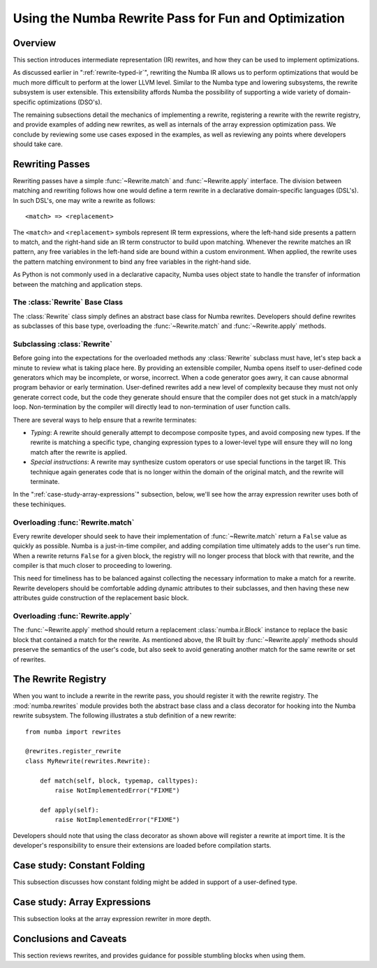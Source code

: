 =====================================================
Using the Numba Rewrite Pass for Fun and Optimization
=====================================================

Overview
========

This section introduces intermediate representation (IR) rewrites, and
how they can be used to implement optimizations.

As discussed earlier in ":ref:`rewrite-typed-ir`", rewriting the Numba
IR allows us to perform optimizations that would be much more
difficult to perform at the lower LLVM level.  Similar to the Numba
type and lowering subsystems, the rewrite subsystem is user
extensible.  This extensibility affords Numba the possibility of
supporting a wide variety of domain-specific optimizations (DSO's).

The remaining subsections detail the mechanics of implementing a
rewrite, registering a rewrite with the rewrite registry, and provide
examples of adding new rewrites, as well as internals of the array
expression optimization pass.  We conclude by reviewing some use cases
exposed in the examples, as well as reviewing any points where
developers should take care.


Rewriting Passes
================

Rewriting passes have a simple :func:`~Rewrite.match` and
:func:`~Rewrite.apply` interface.  The division between matching and
rewriting follows how one would define a term rewrite in a declarative
domain-specific languages (DSL's).  In such DSL's, one may write a
rewrite as follows::

  <match> => <replacement>


The ``<match>`` and ``<replacement>`` symbols represent IR term
expressions, where the left-hand side presents a pattern to match, and
the right-hand side an IR term constructor to build upon matching.
Whenever the rewrite matches an IR pattern, any free variables in the
left-hand side are bound within a custom environment.  When applied,
the rewrite uses the pattern matching environment to bind any free
variables in the right-hand side.

As Python is not commonly used in a declarative capacity, Numba uses
object state to handle the transfer of information between the
matching and application steps.


The :class:`Rewrite` Base Class
-------------------------------

.. class:: Rewrite

   The :class:`Rewrite` class simply defines an abstract base class
   for Numba rewrites.  Developers should define rewrites as
   subclasses of this base type, overloading the
   :func:`~Rewrite.match` and :func:`~Rewrite.apply` methods.

   .. attribute:: pipeline

       The pipeline attribute contains the
       :class:`numba.compiler.Pipeline` instance that is currently
       compiling the function under consideration for rewriting.

   .. method:: __init__(self, pipeline, *args, **kws)

       The base constructor for rewrites simply stashes its arguments
       into attributes of the same name.  Unless being used in
       debugging or testing, rewrites should only be constructed by
       the :class:`RewriteRegistry` in the
       :func:`RewriteRegistry.apply` method, and the construction
       interface should remain stable (though the pipeline will
       commonly contain just about everything there is to know).

   .. method:: match(self, block, typemap, callmap)

      The :func:`~Rewrite.match` method takes three arguments other
      than *self*:

      * *block*: This is an instance of :class:`numba.ir.Block`.  The
        matching method should iterate over the instructions contained
        in the :attr:`numba.ir.Block.body` member.

      * *typemap*: This is a Python :class:`dict` instance mapping
        from symbol names in the IR, represented as strings, to Numba
        types.

      * *callmap*: This is another :class:`dict` instance mapping from
        calls, represented as :class:`numba.ir.Expr` instances, to
        their corresponding call site type signatures, represented as
        a :class:`numba.typing.templates.Signature` instance.

      The :func:`~Rewrite.match` method should return a :class:`bool`
      result.  A ``True`` result should indicate that one or more
      matches were found, and the :func:`~Rewrite.apply` method will
      return a new replacement :class:`numba.ir.Block` instance.  A
      ``False`` result should indicate that no matches were found, and
      subsequent calls to :func:`~Rewrite.apply` will return undefined
      or invalid results.

   .. method:: apply(self)

      The :func:`~Rewrite.apply` method should only be invoked
      following a successful call to :func:`~Rewrite.match`.  This
      method takes no additional parameters other than *self*, and
      should return a replacement :class:`numba.ir.Block` instance.

      As mentioned above, the behavior of calling
      :func:`~Rewrite.apply` is undefined unless
      :func:`~Rewrite.match` has already been called and returned
      ``True``.


Subclassing :class:`Rewrite`
----------------------------

Before going into the expectations for the overloaded methods any
:class:`Rewrite` subclass must have, let's step back a minute to
review what is taking place here.  By providing an extensible
compiler, Numba opens itself to user-defined code generators which may
be incomplete, or worse, incorrect.  When a code generator goes awry,
it can cause abnormal program behavior or early termination.
User-defined rewrites add a new level of complexity because they must
not only generate correct code, but the code they generate should
ensure that the compiler does not get stuck in a match/apply loop.
Non-termination by the compiler will directly lead to non-termination
of user function calls.

There are several ways to help ensure that a rewrite terminates:

* *Typing*: A rewrite should generally attempt to decompose composite
  types, and avoid composing new types.  If the rewrite is matching a
  specific type, changing expression types to a lower-level type will
  ensure they will no long match after the rewrite is applied.

* *Special instructions*: A rewrite may synthesize custom operators or
  use special functions in the target IR.  This technique again
  generates code that is no longer within the domain of the original
  match, and the rewrite will terminate.

In the ":ref:`case-study-array-expressions`" subsection, below, we'll
see how the array expression rewriter uses both of these techiniques.


Overloading :func:`Rewrite.match`
---------------------------------

Every rewrite developer should seek to have their implementation of
:func:`~Rewrite.match` return a ``False`` value as quickly as
possible.  Numba is a just-in-time compiler, and adding compilation
time ultimately adds to the user's run time.  When a rewrite returns
``False`` for a given block, the registry will no longer process that
block with that rewrite, and the compiler is that much closer to
proceeding to lowering.

This need for timeliness has to be balanced against collecting the
necessary information to make a match for a rewrite.  Rewrite
developers should be comfortable adding dynamic attributes to their
subclasses, and then having these new attributes guide construction of
the replacement basic block.


Overloading :func:`Rewrite.apply`
-----------------------------------

The :func:`~Rewrite.apply` method should return a replacement
:class:`numba.ir.Block` instance to replace the basic block that
contained a match for the rewrite.  As mentioned above, the IR built
by :func:`~Rewrite.apply` methods should preserve the semantics of the
user's code, but also seek to avoid generating another match for the
same rewrite or set of rewrites.


The Rewrite Registry
====================

When you want to include a rewrite in the rewrite pass, you should
register it with the rewrite registry.  The :mod:`numba.rewrites`
module provides both the abstract base class and a class decorator for
hooking into the Numba rewrite subsystem.  The following illustrates a
stub definition of a new rewrite::

  from numba import rewrites

  @rewrites.register_rewrite
  class MyRewrite(rewrites.Rewrite):

      def match(self, block, typemap, calltypes):
          raise NotImplementedError("FIXME")

      def apply(self):
          raise NotImplementedError("FIXME")


Developers should note that using the class decorator as shown above
will register a rewrite at import time.  It is the developer's
responsibility to ensure their extensions are loaded before
compilation starts.


Case study: Constant Folding
============================

This subsection discusses how constant folding might be added in
support of a user-defined type.


.. _`case-study-array-expressions`:

Case study: Array Expressions
=============================

This subsection looks at the array expression rewriter in more depth.


Conclusions and Caveats
=======================

This section reviews rewrites, and provides guidance for possible
stumbling blocks when using them.
